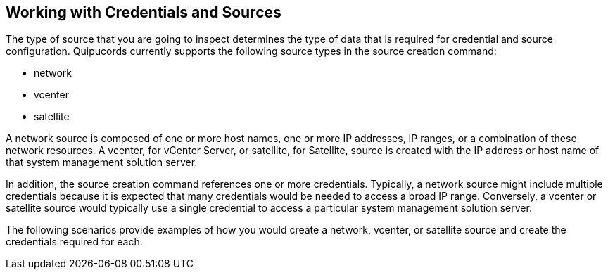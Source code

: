 [id='con-creds-sources']

== Working with Credentials and Sources

The type of source that you are going to inspect determines the type of data that is required for credential and source configuration. Quipucords currently supports the following source types in the source creation command:

* network

* vcenter

* satellite

A network source is composed of one or more host names, one or more IP addresses, IP ranges, or a combination of these network resources. A vcenter, for vCenter Server, or satellite, for Satellite, source is created with the IP address or host name of that system management solution server.

In addition, the source creation command references one or more credentials. Typically, a network source might include multiple credentials because it is expected that many credentials would be needed to access a broad IP range. Conversely, a vcenter or satellite source would typically use a single credential to access a particular system management solution server.

The following scenarios provide examples of how you would create a network, vcenter, or satellite source and create the credentials required for each.